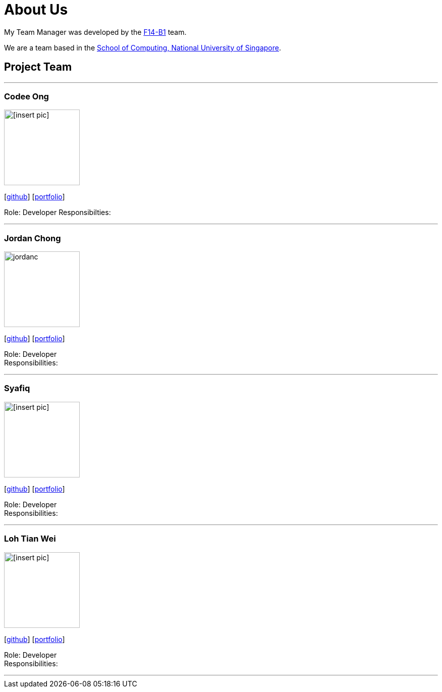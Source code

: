 = About Us
:relfileprefix: team/
:imagesDir: images
:stylesDir: stylesheets

My Team Manager was developed by the https://github.com/CS2103JAN2018-F14-B1[F14-B1] team. +

We are a team based in the http://www.comp.nus.edu.sg[School of Computing, National University of Singapore].

== Project Team

'''

=== Codee Ong
image::[insert pic].jpg[width="150", align="left"]
{empty}[https://github.com/codeeong[github]] [<<codeeong#, portfolio>>]

Role: Developer
Responsibilties:

'''

=== Jordan Chong
image::jordanc.jpg[width="150", align="left"]
{empty}[http://github.com/jordancjq[github]] [<<jordanchong#, portfolio>>]

Role: Developer +
Responsibilities:

'''

=== Syafiq
image::[insert pic].jpg[width="150", align="left"]
{empty}[http://github.com/lithiumlkid[github]] [<<syafiq#, portfolio>>]

Role: Developer +
Responsibilities:

'''

=== Loh Tian Wei
image::[insert pic].jpg[width="150", align="left"]
{empty}[http://github.com/lohtianwei[github]] [<<tianwei#, portfolio>>]

Role: Developer +
Responsibilities:

'''
